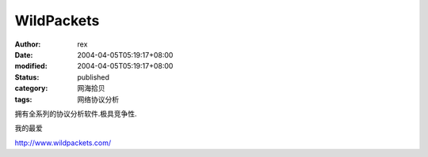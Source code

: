 
WildPackets
######################


:author: rex
:date: 2004-04-05T05:19:17+08:00
:modified: 2004-04-05T05:19:17+08:00
:status: published
:category: 网海拾贝
:tags: 网络协议分析


拥有全系列的协议分析软件.极具竞争性.

我的最爱   

http://www.wildpackets.com/
